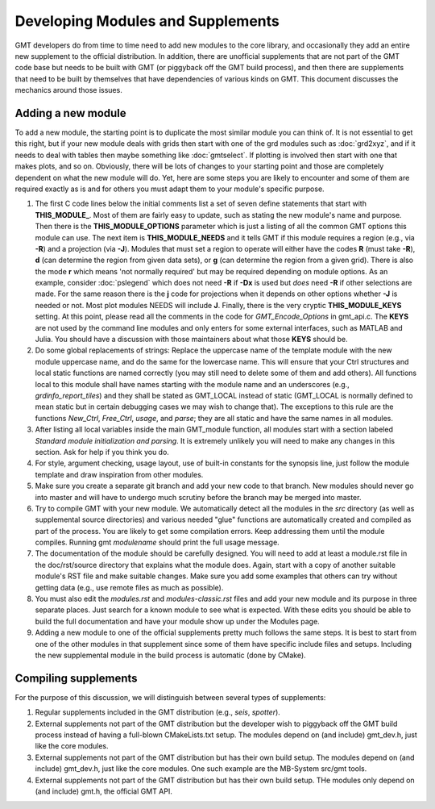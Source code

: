 .. index:: ! develop

**********************************
Developing Modules and Supplements
**********************************

GMT developers do from time to time need to add new modules to the core library,
and occasionally they add an entire new supplement to the official distribution.  In
addition, there are unofficial supplements that are not part of the GMT code base
but needs to be built with GMT (or piggyback off the GMT build process), and then
there are supplements that need to be built by themselves that have dependencies
of various kinds on GMT.  This document discusses the mechanics around those issues.

Adding a new module
-------------------

To add a new module, the starting point is to duplicate the most similar module you can think
of.  It is not essential to get this right, but if your new module deals with grids then
start with one of the grd modules such as :doc:`grd2xyz`, and if it needs to deal with tables
then maybe something like :doc:`gmtselect`.  If plotting is involved then start with one that
makes plots, and so on.  Obviously, there will be lots of changes to your starting point and
those are completely dependent on what the new module will do.  Yet, here are some steps
you are likely to encounter and some of them are required exactly as is and for others you
must adapt them to your module's specific purpose.

#. The first C code lines below the initial comments list a set of seven define statements
   that start with **THIS_MODULE_**. Most of them are fairly easy to update, such as stating
   the new module's name and purpose. Then there is the **THIS_MODULE_OPTIONS** parameter which
   is just a listing of all the common GMT options this module can use.  The next item is
   **THIS_MODULE_NEEDS** and it tells GMT if this module requires a region (e.g., via **-R**)
   and a projection (via **-J**).  Modules that must set a region to operate will either have
   the codes **R** (must take **-R**), **d** (can determine the region from given data sets),
   or **g** (can determine the region from a given grid).  There is also the mode **r** which
   means 'not normally required' but may be required depending on module options.  As an example,
   consider :doc:`pslegend` which does not need **-R** if **-Dx** is used but *does* need **-R** if
   other selections are made. For the same reason there is the **j** code for projections when
   it depends on other options whether **-J** is needed or not.  Most plot modules NEEDS will
   include **J**.  Finally, there is the very cryptic **THIS_MODULE_KEYS** setting. At this point,
   please read all the comments in the code for *GMT_Encode_Options* in gmt_api.c.  The **KEYS**
   are not used by the command line modules and only enters for some external interfaces, such
   as MATLAB and Julia.  You should have a discussion with those maintainers about what those
   **KEYS** should be.

#. Do some global replacements of strings: Replace the uppercase name of the template module
   with the new module uppercase name, and do the same for the lowercase name. This will ensure that
   your Ctrl structures and local static functions are named correctly (you may still need to
   delete some of them and add others).  All functions local to this module shall have names
   starting with the module name and an underscores (e.g., *grdinfo_report_tiles*) and they shall
   be stated as GMT_LOCAL instead of static (GMT_LOCAL is normally defined to mean static but
   in certain debugging cases we may wish to change that). The exceptions to this rule are the
   functions *New_Ctrl*, *Free_Ctrl*, *usage*, and *parse*; they are all static and have the
   same names in all modules.

#. After listing all local variables inside the main GMT_module function, all modules start with
   a section labeled *Standard module initialization and parsing*.  It is extremely unlikely
   you will need to make any changes in this section.  Ask for help if you think you do.

#. For style, argument checking, usage layout, use of built-in constants for the synopsis line,
   just follow the module template and draw inspiration from other modules.

#. Make sure you create a separate git branch and add your new code to that branch. New modules
   should never go into master and will have to undergo much scrutiny before the branch may
   be merged into master.

#. Try to compile GMT with your new module.  We automatically detect all the modules in the *src*
   directory (as well as supplemental source directories) and various needed "glue" functions
   are automatically created and compiled as part of the process.  You are likely to get some
   compilation errors.  Keep addressing them until the module compiles.  Running gmt *modulename*
   should print the full usage message.

#. The documentation of the module should be carefully designed.  You will need to add at least a
   module.rst file in the doc/rst/source directory that explains what the module does.  Again,
   start with a copy of another suitable module's RST file and make suitable changes.  Make sure
   you add some examples that others can try without getting data (e.g., use remote files as much
   as possible).

#. You must also edit the *modules.rst* and *modules-classic.rst* files and add your new module and its purpose in three
   separate places.  Just search for a known module to see what is expected.  With these edits
   you should be able to build the full documentation and have your module show up under the
   Modules page.

#. Adding a new module to one of the official supplements pretty much follows the same steps.
   It is best to start from one of the other modules in that supplement since some of them
   have specific include files and setups.  Including the new supplemental module in the build
   process is automatic (done by CMake).

Compiling supplements
---------------------

For the purpose of this discussion, we will distinguish between several types of supplements:

#. Regular supplements included in the GMT distribution (e.g., *seis*, *spotter*).
#. External supplements not part of the GMT distribution but the developer wish to
   piggyback off the GMT build process instead of having a full-blown CMakeLists.txt setup.
   The  modules depend on (and include) gmt_dev.h, just like the core modules.
#. External supplements not part of the GMT distribution but has their own build setup.
   The  modules depend on (and include) gmt_dev.h, just like the core modules. One such
   example are the MB-System src/gmt tools.
#. External supplements not part of the GMT distribution but has their own build setup.
   THe modules only depend on (and include) gmt.h, the official GMT API.
